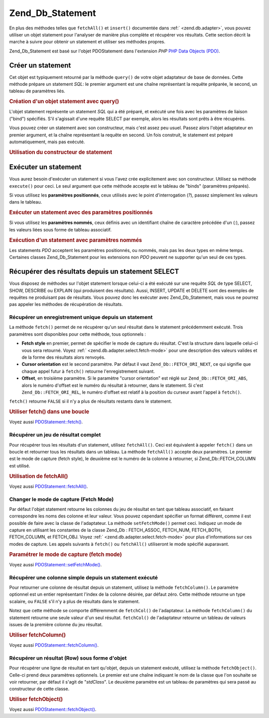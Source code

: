.. _zend.db.statement:

Zend_Db_Statement
=================

En plus des méthodes telles que ``fetchAll()`` et ``insert()`` documentée dans :ref:` <zend.db.adapter>`, vous
pouvez utiliser un objet statement pour l'analyser de manière plus complète et récupérer vos résultats. Cette
section décrit la marche à suivre pour obtenir un statement et utiliser ses méthodes propres.

Zend_Db_Statement est basé sur l'objet PDOStatement dans l'extension *PHP* `PHP Data Objects (PDO)`_.

.. _zend.db.statement.creating:

Créer un statement
------------------

Cet objet est typiquement retourné par la méthode ``query()`` de votre objet adaptateur de base de données.
Cette méthode prépare un statement *SQL*: le premier argument est une chaîne représentant la requête
préparée, le second, un tableau de paramètres liés.

.. _zend.db.statement.creating.example1:

.. rubric:: Création d'un objet statement avec query()

.. code-block:: php
   :linenos:

   $sql = 'SELECT * FROM bugs WHERE reported_by = ? AND bug_status = ?';
   $stmt = $db->query($sql, array('goofy', 'FIXED'));

L'objet statement représente un statement *SQL* qui a été préparé, et exécuté une fois avec les paramètres
de liaison ("bind") spécifiés. S'il s'agissait d'une requête SELECT par exemple, alors les résultats sont
prêts à être récupérés.

Vous pouvez créer un statement avec son constructeur, mais c'est assez peu usuel. Passez alors l'objet adaptateur
en premier argument, et la chaîne représentant la requête en second. Un fois construit, le statement est
préparé automatiquement, mais pas exécuté.

.. _zend.db.statement.creating.example2:

.. rubric:: Utilisation du constructeur de statement

.. code-block:: php
   :linenos:

   $sql = 'SELECT * FROM bugs WHERE reported_by = ? AND bug_status = ?';

   $stmt = new Zend_Db_Statement_Mysqli($db, $sql);

.. _zend.db.statement.executing:

Exécuter un statement
---------------------

Vous aurez besoin d'exécuter un statement si vous l'avez crée explicitement avec son constructeur. Utilisez sa
méthode ``execute()`` pour ceci. Le seul argument que cette méthode accepte est le tableau de "binds"
(paramètres préparés).

Si vous utilisez les **paramètres positionnés**, ceux utilisés avec le point d'interrogation (*?*), passez
simplement les valeurs dans le tableau.

.. _zend.db.statement.executing.example1:

.. rubric:: Exécuter un statement avec des paramètres positionnés

.. code-block:: php
   :linenos:

   $sql = 'SELECT * FROM bugs WHERE reported_by = ? AND bug_status = ?';

   $stmt = new Zend_Db_Statement_Mysqli($db, $sql);

   $stmt->execute(array('goofy', 'FIXED'));

Si vous utilisez les **paramètres nommés**, ceux définis avec un identifiant chaîne de caractère précédée
d'un (*:*), passez les valeurs liées sous forme de tableau associatif.

.. _zend.db.statement.executing.example2:

.. rubric:: Exécution d'un statement avec paramètres nommés

.. code-block:: php
   :linenos:

   $sql = 'SELECT * FROM bugs'
       . ' WHERE reported_by = :reporter'
       . ' AND bug_status = :status';

   $stmt = new Zend_Db_Statement_Mysqli($db, $sql);

   $stmt->execute(array(':reporter' => 'goofy', ':status' => 'FIXED'));

Les statements *PDO* acceptent les paramètres positionnés, ou nommés, mais pas les deux types en même temps.
Certaines classes Zend_Db_Statement pour les extensions non *PDO* peuvent ne supporter qu'un seul de ces types.

.. _zend.db.statement.fetching:

Récupérer des résultats depuis un statement SELECT
--------------------------------------------------

Vous disposez de méthodes sur l'objet statement lorsque celui-ci a été exécuté sur une requête *SQL* de type
SELECT, SHOW, DESCRIBE ou EXPLAIN (qui produisent des résultats). Aussi, INSERT, UPDATE et DELETE sont des
exemples de requêtes ne produisant pas de résultats. Vous pouvez donc les exécuter avec Zend_Db_Statement, mais
vous ne pourrez pas appeler les méthodes de récupération de résultats.

.. _zend.db.statement.fetching.fetch:

Récupérer un enregistrement unique depuis un statement
^^^^^^^^^^^^^^^^^^^^^^^^^^^^^^^^^^^^^^^^^^^^^^^^^^^^^^

La méthode ``fetch()`` permet de ne récupérer qu'un seul résultat dans le statement précédemment exécuté.
Trois paramètres sont disponibles pour cette méthode, tous optionnels :

- **Fetch style** en premier, permet de spécifier le mode de capture du résultat. C'est la structure dans
  laquelle celui-ci vous sera retourné. Voyez :ref:` <zend.db.adapter.select.fetch-mode>` pour une description des
  valeurs valides et de la forme des résultats alors renvoyés.

- **Cursor orientation** est le second paramètre. Par défaut il vaut ``Zend_Db::FETCH_ORI_NEXT``, ce qui signifie
  que chaque appel futur à ``fetch()`` retourne l'enregistrement suivant.

- **Offset**, en troisième paramètre. Si le paramètre "cursor orientation" est réglé sur
  ``Zend_Db::FETCH_ORI_ABS``, alors le numéro d'offset est le numéro du résultat à retourner, dans le
  statement. Si c'est ``Zend_Db::FETCH_ORI_REL``, le numéro d'offset est relatif à la position du curseur avant
  l'appel à ``fetch()``.

``fetch()`` retourne ``FALSE`` si il n'y a plus de résultats restants dans le statement.

.. _zend.db.statement.fetching.fetch.example:

.. rubric:: Utiliser fetch() dans une boucle

.. code-block:: php
   :linenos:

   $stmt = $db->query('SELECT * FROM bugs');

   while ($row = $stmt->fetch()) {
       echo $row['bug_description'];
   }

Voyez aussi `PDOStatement::fetch()`_.

.. _zend.db.statement.fetching.fetchall:

Récupérer un jeu de résultat complet
^^^^^^^^^^^^^^^^^^^^^^^^^^^^^^^^^^^^

Pour récupérer tous les résultats d'un statement, utilisez ``fetchAll()``. Ceci est équivalent à appeler
``fetch()`` dans un boucle et retourner tous les résultats dans un tableau. La méthode ``fetchAll()`` accepte
deux paramètres. Le premier est le mode de capture (fetch style), le deuxième est le numéro de la colonne à
retourner, si Zend_Db::FETCH_COLUMN est utilisé.

.. _zend.db.statement.fetching.fetchall.example:

.. rubric:: Utilisation de fetchAll()

.. code-block:: php
   :linenos:

   $stmt = $db->query('SELECT * FROM bugs');

   $rows = $stmt->fetchAll();

   echo $rows[0]['bug_description'];

Voyez aussi `PDOStatement::fetchAll()`_.

.. _zend.db.statement.fetching.fetch-mode:

Changer le mode de capture (Fetch Mode)
^^^^^^^^^^^^^^^^^^^^^^^^^^^^^^^^^^^^^^^

Par défaut l'objet statement retourne les colonnes du jeu de résultat en tant que tableau associatif, en faisant
correspondre les noms des colonne et leur valeur. Vous pouvez cependant spécifier un format différent, comme il
est possible de faire avec la classe de l'adaptateur. La méthode ``setFetchMode()`` permet ceci. Indiquez un mode
de capture en utilisant les constantes de la classe Zend_Db : FETCH_ASSOC, FETCH_NUM, FETCH_BOTH, FETCH_COLUMN, et
FETCH_OBJ. Voyez :ref:` <zend.db.adapter.select.fetch-mode>` pour plus d'informations sur ces modes de capture. Les
appels suivants à ``fetch()`` ou ``fetchAll()`` utiliseront le mode spécifié auparavant.

.. _zend.db.statement.fetching.fetch-mode.example:

.. rubric:: Paramétrer le mode de capture (fetch mode)

.. code-block:: php
   :linenos:

   $stmt = $db->query('SELECT * FROM bugs');

   $stmt->setFetchMode(Zend_Db::FETCH_NUM);

   $rows = $stmt->fetchAll();

   echo $rows[0][0];

Voyez aussi `PDOStatement::setFetchMode()`_.

.. _zend.db.statement.fetching.fetchcolumn:

Récupérer une colonne simple depuis un statement exécuté
^^^^^^^^^^^^^^^^^^^^^^^^^^^^^^^^^^^^^^^^^^^^^^^^^^^^^^^^

Pour retourner une colonne de résultat depuis un statement, utilisez la méthode ``fetchColumn()``. Le paramètre
optionnel est un entier représentant l'index de la colonne désirée, par défaut zéro. Cette méthode retourne
un type scalaire, ou ``FALSE`` s'il n'y a plus de résultats dans le statement.

Notez que cette méthode se comporte différemment de ``fetchCol()`` de l'adaptateur. La méthode ``fetchColumn()``
du statement retourne une seule valeur d'un seul résultat. ``fetchCol()`` de l'adaptateur retourne un tableau de
valeurs issues de la première colonne du jeu résultat.

.. _zend.db.statement.fetching.fetchcolumn.example:

.. rubric:: Utiliser fetchColumn()

.. code-block:: php
   :linenos:

   $sql = 'SELECT bug_id, bug_description, bug_status FROM bugs';

   $stmt = $db->query($sql);

   $bug_status = $stmt->fetchColumn(2);

Voyez aussi `PDOStatement::fetchColumn()`_.

.. _zend.db.statement.fetching.fetchobject:

Récupérer un résultat (Row) sous forme d'objet
^^^^^^^^^^^^^^^^^^^^^^^^^^^^^^^^^^^^^^^^^^^^^^

Pour récupérer une ligne de résultat en tant qu'objet, depuis un statement exécuté, utilisez la méthode
``fetchObject()``. Celle-ci prend deux paramètres optionnels. Le premier est une chaîne indiquant le nom de la
classe que l'on souhaite se voir retourner, par défaut il s'agit de "*stdClass*". Le deuxième paramètre est un
tableau de paramètres qui sera passé au constructeur de cette classe.

.. _zend.db.statement.fetching.fetchobject.example:

.. rubric:: Utiliser fetchObject()

.. code-block:: php
   :linenos:

   $sql = 'SELECT bug_id, bug_description, bug_status FROM bugs';

   $stmt = $db->query($sql);

   $obj = $stmt->fetchObject();

   echo $obj->bug_description;

Voyez aussi `PDOStatement::fetchObject()`_.



.. _`PHP Data Objects (PDO)`: http://www.php.net/pdo
.. _`PDOStatement::fetch()`: http://www.php.net/PDOStatement-fetch
.. _`PDOStatement::fetchAll()`: http://www.php.net/PDOStatement-fetchAll
.. _`PDOStatement::setFetchMode()`: http://www.php.net/PDOStatement-setFetchMode
.. _`PDOStatement::fetchColumn()`: http://www.php.net/PDOStatement-fetchColumn
.. _`PDOStatement::fetchObject()`: http://www.php.net/PDOStatement-fetchObject
